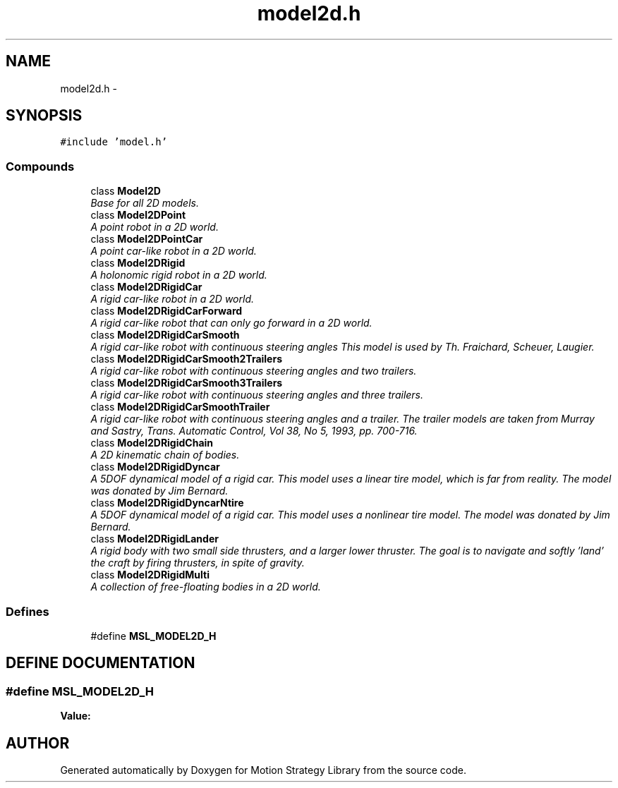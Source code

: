 .TH "model2d.h" 3 "26 Feb 2002" "Motion Strategy Library" \" -*- nroff -*-
.ad l
.nh
.SH NAME
model2d.h \- 
.SH SYNOPSIS
.br
.PP
\fC#include 'model.h'\fP
.br
.SS "Compounds"

.in +1c
.ti -1c
.RI "class \fBModel2D\fP"
.br
.RI "\fIBase for all 2D models.\fP"
.ti -1c
.RI "class \fBModel2DPoint\fP"
.br
.RI "\fIA point robot in a 2D world.\fP"
.ti -1c
.RI "class \fBModel2DPointCar\fP"
.br
.RI "\fIA point car-like robot in a 2D world.\fP"
.ti -1c
.RI "class \fBModel2DRigid\fP"
.br
.RI "\fIA holonomic rigid robot in a 2D world.\fP"
.ti -1c
.RI "class \fBModel2DRigidCar\fP"
.br
.RI "\fIA rigid car-like robot in a 2D world.\fP"
.ti -1c
.RI "class \fBModel2DRigidCarForward\fP"
.br
.RI "\fIA rigid car-like robot that can only go forward in a 2D world.\fP"
.ti -1c
.RI "class \fBModel2DRigidCarSmooth\fP"
.br
.RI "\fIA rigid car-like robot with continuous steering angles This model is used by Th. Fraichard, Scheuer, Laugier.\fP"
.ti -1c
.RI "class \fBModel2DRigidCarSmooth2Trailers\fP"
.br
.RI "\fIA rigid car-like robot with continuous steering angles and two trailers.\fP"
.ti -1c
.RI "class \fBModel2DRigidCarSmooth3Trailers\fP"
.br
.RI "\fIA rigid car-like robot with continuous steering angles and three trailers.\fP"
.ti -1c
.RI "class \fBModel2DRigidCarSmoothTrailer\fP"
.br
.RI "\fIA rigid car-like robot with continuous steering angles and a trailer. The trailer models are taken from Murray and Sastry, Trans. Automatic Control, Vol 38, No 5, 1993, pp. 700-716.\fP"
.ti -1c
.RI "class \fBModel2DRigidChain\fP"
.br
.RI "\fIA 2D kinematic chain of bodies.\fP"
.ti -1c
.RI "class \fBModel2DRigidDyncar\fP"
.br
.RI "\fIA 5DOF dynamical model of a rigid car. This model uses a linear tire model, which is far from reality. The model was donated by Jim Bernard.\fP"
.ti -1c
.RI "class \fBModel2DRigidDyncarNtire\fP"
.br
.RI "\fIA 5DOF dynamical model of a rigid car. This model uses a nonlinear tire model. The model was donated by Jim Bernard.\fP"
.ti -1c
.RI "class \fBModel2DRigidLander\fP"
.br
.RI "\fIA rigid body with two small side thrusters, and a larger lower thruster. The goal is to navigate and softly 'land' the craft by firing thrusters, in spite of gravity.\fP"
.ti -1c
.RI "class \fBModel2DRigidMulti\fP"
.br
.RI "\fIA collection of free-floating bodies in a 2D world.\fP"
.in -1c
.SS "Defines"

.in +1c
.ti -1c
.RI "#define \fBMSL_MODEL2D_H\fP"
.br
.in -1c
.SH "DEFINE DOCUMENTATION"
.PP 
.SS "#define MSL_MODEL2D_H"
.PP
\fBValue:\fP
.PP
.nf

.fi
.SH "AUTHOR"
.PP 
Generated automatically by Doxygen for Motion Strategy Library from the source code.